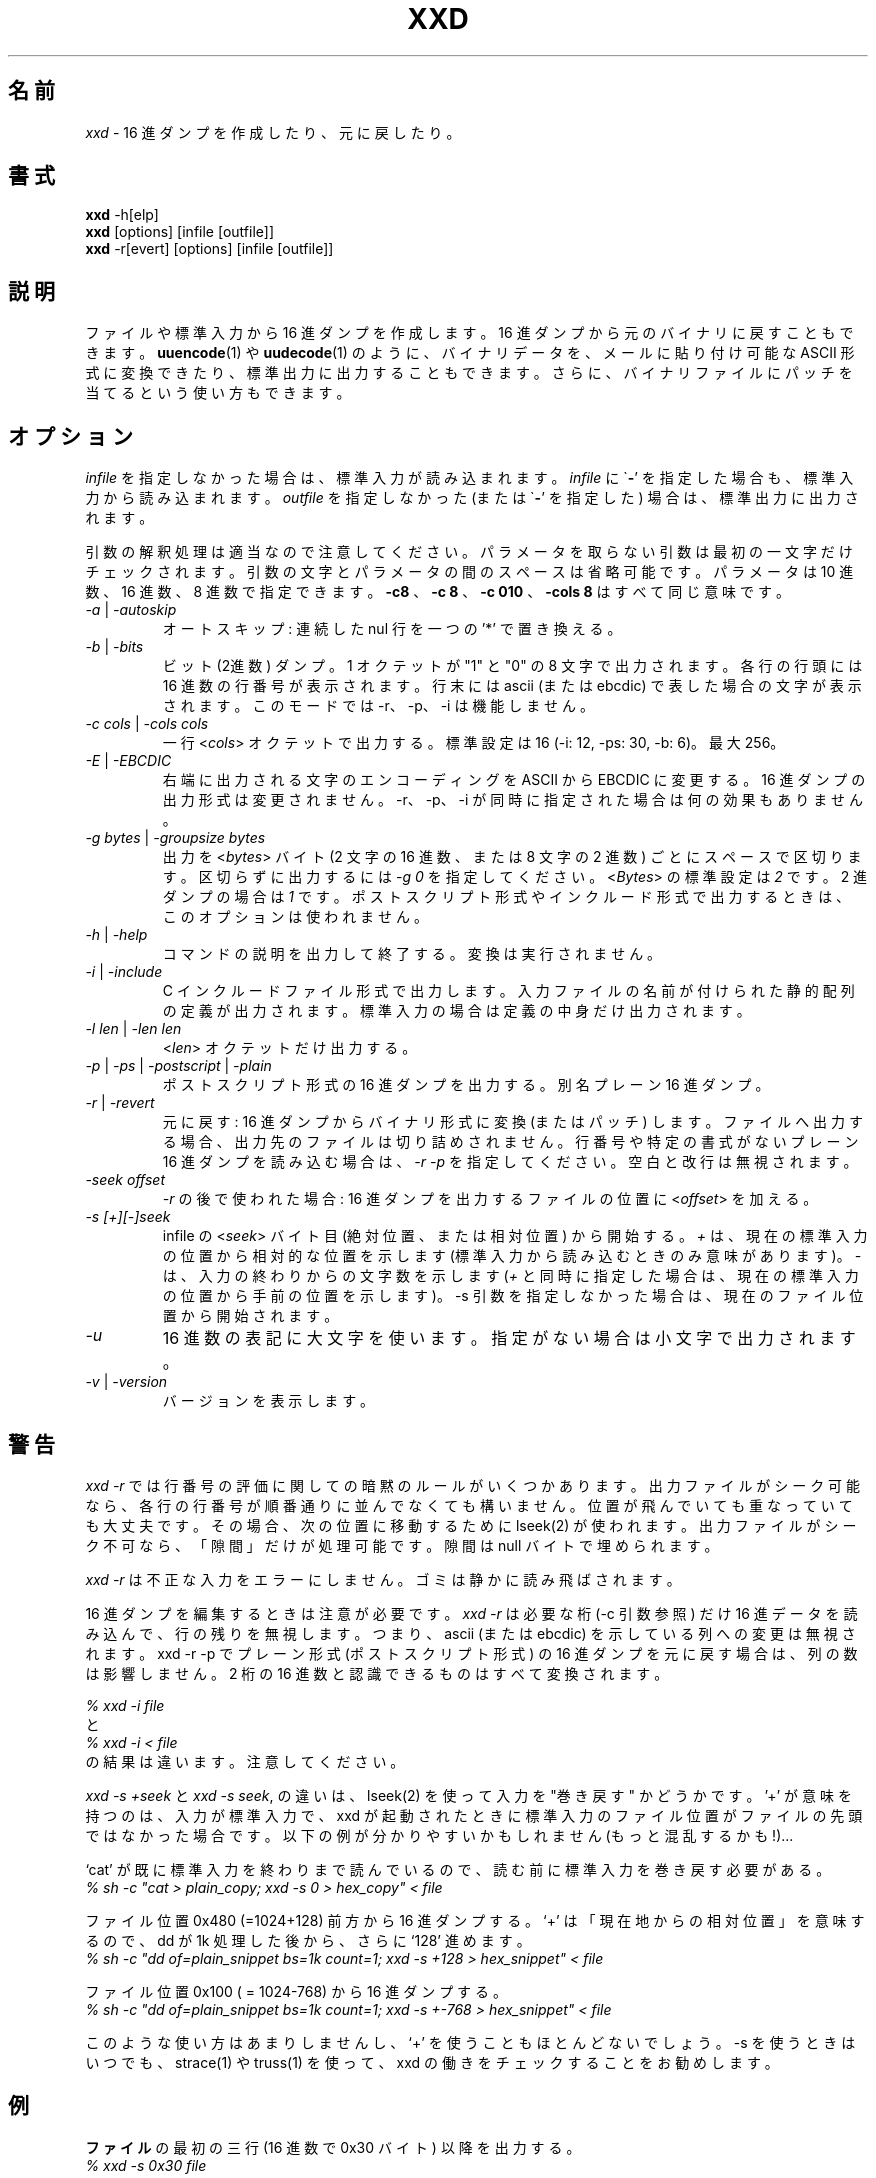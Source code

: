 .TH XXD 1 "August 1996" "Manual page for xxd"
.\"
.\" 21st May 1996
.\" Man page author:
.\"    Tony Nugent <tony@sctnugen.ppp.gu.edu.au> <T.Nugent@sct.gu.edu.au>
.\"    Changes by Bram Moolenaar <Bram@vim.org>
.SH 名前
.I xxd
\- 16 進ダンプを作成したり、元に戻したり。
.SH 書式
.B xxd
\-h[elp]
.br
.B xxd
[options] [infile [outfile]]
.br
.B xxd
\-r[evert] [options] [infile [outfile]]
.SH 説明
ファイルや標準入力から 16 進ダンプを作成します。
16 進ダンプから元のバイナリに戻すこともできます。
.BR uuencode (1)
や
.BR uudecode (1)
のように、バイナリデータを、メールに貼り付け可能な ASCII 形式に変換できた
り、標準出力に出力することもできます。
さらに、バイナリファイルにパッチを当てるという使い方もできます。
.SH オプション
.I infile
を指定しなかった場合は、標準入力が読み込まれます。
.I infile
に
.RB \` \- '
を指定した場合も、標準入力から読み込まれます。
.I outfile
を指定しなかった (または
.RB \` \- '
を指定した) 場合は、標準出力に出力されます。
.PP
引数の解釈処理は適当なので注意してください。パラメータを取らない引数は
最初の一文字だけチェックされます。
引数の文字とパラメータの間のスペースは省略可能です。
パラメータは 10 進数、16 進数、8 進数で指定できます。
.BR \-c8
、
.BR "\-c 8"
、
.B \-c 010
、
.B \-cols 8
はすべて同じ意味です。
.PP
.TP
.IR \-a " | " \-autoskip
オートスキップ: 連続した nul 行を一つの '*' で置き換える。
.TP
.IR \-b " | " \-bits
ビット (2進数) ダンプ。
1 オクテットが "1" と "0" の 8 文字で出力されます。
各行の行頭には 16 進数の行番号が表示されます。
行末には ascii (または ebcdic) で表した場合の文字が表示されます。
このモードでは \-r、\-p、\-i は機能しません。
.TP
.IR "\-c cols " | " \-cols cols"
一行
.RI < cols >
オクテットで出力する。標準設定は 16 (\-i: 12, \-ps: 30, \-b: 6)。最大 256。
.TP
.IR \-E " | " \-EBCDIC
右端に出力される文字のエンコーディングを ASCII から EBCDIC に変更する。
16 進ダンプの出力形式は変更されません。
\-r、\-p、\-i が同時に指定された場合は何の効果もありません。
.TP
.IR "\-g bytes " | " \-groupsize bytes"
出力を
.RI < bytes >
バイト (2 文字の 16 進数、または 8 文字の 2 進数) ごとにスペースで区切りま
す。
区切らずに出力するには
.I \-g 0
を指定してください。
.RI < Bytes >
の標準設定は \fI2\fP です。2 進ダンプの場合は \fI1\fP です。
ポストスクリプト形式やインクルード形式で出力するときは、このオプションは使わ
れません。
.TP
.IR \-h " | " \-help
コマンドの説明を出力して終了する。変換は実行されません。
.TP
.IR \-i " | " \-include
C インクルードファイル形式で出力します。入力ファイルの名前が付けられた静的配
列の定義が出力されます。標準入力の場合は定義の中身だけ出力されます。
.TP
.IR "\-l len " | " \-len len"
.RI  < len >
オクテットだけ出力する。
.TP
.IR \-p " | " \-ps " | " \-postscript " | " \-plain
ポストスクリプト形式の 16 進ダンプを出力する。別名 プレーン 16 進ダンプ。
.TP
.IR \-r " | " \-revert
元に戻す: 16 進ダンプからバイナリ形式に変換 (またはパッチ) します。
ファイルへ出力する場合、出力先のファイルは切り詰めされません。
行番号や特定の書式がないプレーン 16 進ダンプを読み込む場合は、
.I \-r \-p
を指定してください。空白と改行は無視されます。
.TP
.I \-seek offset
.IR \-r
の後で使われた場合: 16 進ダンプを出力するファイルの位置に
.RI < offset >
を加える。
.TP
.I \-s [+][\-]seek
infile の
.RI < seek >
バイト目 (絶対位置、または相対位置) から開始する。
\fI+ \fRは、現在の標準入力の位置から相対的な位置を示します
(標準入力から読み込むときのみ意味があります)。\fI\- \fRは、入力の終わりから
の文字数を示します (\fI+\fR と同時に指定した場合は、現在の標準入力の位置から
手前の位置を示します)。
\-s 引数を指定しなかった場合は、現在のファイル位置から開始されます。
.TP
.I \-u
16 進数の表記に大文字を使います。指定がない場合は小文字で出力されます。
.TP
.IR \-v " | " \-version
バージョンを表示します。
.SH 警告
.PP
.I xxd \-r
では行番号の評価に関しての暗黙のルールがいくつかあります。
出力ファイルがシーク可能なら、各行の行番号が順番通りに並んでなくても構いませ
ん。位置が飛んでいても重なっていても大丈夫です。その場合、次の位置に移動する
ために lseek(2) が使われます。
出力ファイルがシーク不可なら、「隙間」だけが処理可能です。隙間は null バイト
で埋められます。
.PP
.I xxd \-r
は不正な入力をエラーにしません。ゴミは静かに読み飛ばされます。
.PP
16 進ダンプを編集するときは注意が必要です。
.I xxd \-r
は必要な桁 (\-c 引数参照) だけ 16 進データを読み込んで、行の残りを無視しま
す。つまり、ascii (または ebcdic) を示している列への変更は無視されます。
xxd \-r \-p でプレーン形式 (ポストスクリプト形式) の 16 進ダンプを元に戻す場
合は、列の数は影響しません。
2 桁の 16 進数と認識できるものはすべて変換されます。
.PP
\fI% xxd \-i file\fR
.br
と
.br
\fI% xxd \-i < file\fR
.br
の結果は違います。注意してください。
.PP
.I xxd \-s +seek
と
.IR "xxd \-s seek" ,
の違いは、lseek(2) を使って入力を "巻き戻す" かどうかです。'+' が意味を持つ
のは、入力が標準入力で、xxd が起動されたときに標準入力のファイル位置がファイ
ルの先頭ではなかった場合です。
以下の例が分かりやすいかもしれません (もっと混乱するかも!)...
.PP
`cat' が既に標準入力を終わりまで読んでいるので、読む前に標準入力を巻き戻す必
要がある。
.br
\fI% sh \-c "cat > plain_copy; xxd \-s 0 > hex_copy" < file\fR
.PP
ファイル位置 0x480 (=1024+128) 前方から 16 進ダンプする。
`+' は 「現在地からの相対位置」を意味するので、dd が 1k 処理した後から、さら
に `128' 進めます。
.br
\fI% sh \-c "dd of=plain_snippet bs=1k count=1; xxd \-s +128 > hex_snippet" < file\fR
.PP
ファイル位置 0x100 ( = 1024\-768) から 16 進ダンプする。
.br
\fI% sh \-c "dd of=plain_snippet bs=1k count=1; xxd \-s +\-768 > hex_snippet" < file\fR
.PP
このような使い方はあまりしませんし、`+' を使うこともほとんどないでしょう。
\-s を使うときはいつでも、strace(1) や truss(1) を使って、xxd の働きをチェッ
クすることをお勧めします。
.SH 例
.PP
.br
.BR ファイル
の最初の三行 (16 進数で 0x30 バイト) 以降を出力する。
.br
\fI% xxd \-s 0x30 file\fR
.PP
.br
.BR ファイル
の最後から三行 (16 進数で 0x30 バイト) を出力する。
.br
\fI% xxd \-s \-0x30 file\fR
.PP
.br
120 バイトを、平文 16 進ダンプ形式で一行に 20 オクテットずつ出力する。
.br
\fI% xxd \-l 120 \-ps \-c 20 xxd.1\fR
.br
2e54482058584420312022417567757374203139
.br
39362220224d616e75616c207061676520666f72
.br
20787864220a2e5c220a2e5c222032317374204d
.br
617920313939360a2e5c22204d616e2070616765
.br
20617574686f723a0a2e5c2220202020546f6e79
.br
204e7567656e74203c746f6e79407363746e7567
.br

.br
この man ページの先頭から 120 バイトを一行に 12 オクテットずつ 16 進ダンプす
る。
.br
\fI% xxd \-l 120 \-c 12 xxd.1\fR
.br
0000000: 2e54 4820 5858 4420 3120 2241  .TH XXD 1 "A
.br
000000c: 7567 7573 7420 3139 3936 2220  ugust 1996" 
.br
0000018: 224d 616e 7561 6c20 7061 6765  "Manual page
.br
0000024: 2066 6f72 2078 7864 220a 2e5c   for xxd"..\\
.br
0000030: 220a 2e5c 2220 3231 7374 204d  "..\\" 21st M
.br
000003c: 6179 2031 3939 360a 2e5c 2220  ay 1996..\\" 
.br
0000048: 4d61 6e20 7061 6765 2061 7574  Man page aut
.br
0000054: 686f 723a 0a2e 5c22 2020 2020  hor:..\\"    
.br
0000060: 546f 6e79 204e 7567 656e 7420  Tony Nugent 
.br
000006c: 3c74 6f6e 7940 7363 746e 7567  <tony@sctnug
.PP
.br
xxd.1 の日付部分だけを出力する。
.br
\fI% xxd \-s 0x36 \-l 13 \-c 13 xxd.1\fR
.br
0000036: 3231 7374 204d 6179 2031 3939 36  21st May 1996
.PP
.br
.B input_file
を
.B output_file
にコピーし、先頭に 0x00 を 100 バイト分付け加える。
.br
\fI% xxd input_file | xxd \-r \-s 100 > output_file\fR
.br

.br
xxd.1 の日付を修正する。
.br
\fI% echo "0000037: 3574 68" | xxd \-r \- xxd.1\fR
.br
\fI% xxd \-s 0x36 \-l 13 \-c 13 xxd.1\fR
.br
0000036: 3235 7468 204d 6179 2031 3939 36  25th May 1996
.PP
.br
中身がすべて 0x00 の 65537 バイトのファイルを作成する。
ただし、最後のバイトだけは 'A' (hex 0x41)。
.br
\fI% echo "010000: 41" | xxd \-r > file\fR
.PP
.br
作成したファイルをオートスキップを使って 16 進ダンプする。
.br
\fI% xxd \-a \-c 12 file\fR
.br
0000000: 0000 0000 0000 0000 0000 0000  ............
.br
*
.br
000fffc: 0000 0000 40                   ....A
.PP
一文字の 'A' からなる 1 バイトのファイルを作成する。
 '\-r \-s' の後に指定した数値がファイル中の行番号に加算され、結果、余計なバ
イトが飛ばされる。
.br
\fI% echo "010000: 41" | xxd \-r \-s \-0x10000 > file\fR
.PP
.B vim(1)
の中から xxd をフィルタとして実行し、
マークされた `a' から `z' までの領域を 16 進ダンプする。
.br
\fI:'a,'z!xxd\fR
.PP
.B vim(1)
の中から xxd をフィルタとして実行し、
マークされた `a' から `z' までの領域をバイナリに戻す。
.br
\fI:'a,'z!xxd \-r\fR
.PP
.B vim(1)
の中から xxd をフィルタとして実行し、
16 進ダンプされた行を元に戻す。戻したい行にカーソルを移動して:
.br
\fI!!xxd \-r\fR
.PP
シリアル行から一文字読み込む
.br
\fI% xxd \-c1 < /dev/term/b &\fR
.br
\fI% stty < /dev/term/b \-echo \-opost \-isig \-icanon min 1\fR
.br
\fI% echo \-n foo > /dev/term/b\fR
.PP
.SH 返り値
以下のエラー値が返ります:
.TP
0
エラーなし。
.TP
\-1
操作がサポートされていない (
.I xxd \-r \-i
はまだ不可です)。
.TP
1
引数の解釈に関するエラー。
.TP
2
入力ファイルに関する問題。
.TP
3
出力ファイルに関する問題。
.TP
4,5
指定された位置へシークできなかった。
.SH 関連項目
uuencode(1), uudecode(1), patch(1)
.br
.SH 警告
この奇妙なツールは作者が使いやすいように作られています。
自己責任で使ってください。ファイルをコピーし、それを調べ、ウィザードたれ。
.br
.SH バージョン
このマニュアルは xxd バージョン 1.7 について説明しています。
.SH 著者
.br
(c) 1990-1997 by Juergen Weigert
.br
<jnweiger@informatik.uni\-erlangen.de>
.LP
私の功績として自由に配布してください。
.br
儲かったら教えてください。
.br
損しても知りません。
.PP
マニュアルは Tony Nugent
.br
<tony@sctnugen.ppp.gu.edu.au> <T.Nugent@sct.gu.edu.au>
.br
によって書かれ、
Bram Moolenaar が少し変更を加え、
Juergen Weigert が編集しました。
.PP
